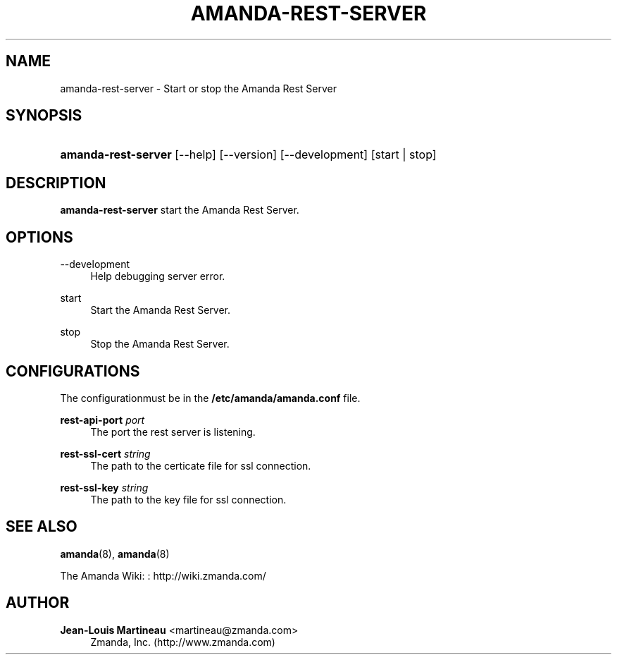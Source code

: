 '\" t
.\"     Title: amanda-rest-server
.\"    Author: Jean-Louis Martineau <martineau@zmanda.com>
.\" Generator: DocBook XSL Stylesheets v1.78.1 <http://docbook.sf.net/>
.\"      Date: 12/01/2017
.\"    Manual: System Administration Commands
.\"    Source: Amanda 3.5.1
.\"  Language: English
.\"
.TH "AMANDA\-REST\-SERVER" "8" "12/01/2017" "Amanda 3\&.5\&.1" "System Administration Commands"
.\" -----------------------------------------------------------------
.\" * Define some portability stuff
.\" -----------------------------------------------------------------
.\" ~~~~~~~~~~~~~~~~~~~~~~~~~~~~~~~~~~~~~~~~~~~~~~~~~~~~~~~~~~~~~~~~~
.\" http://bugs.debian.org/507673
.\" http://lists.gnu.org/archive/html/groff/2009-02/msg00013.html
.\" ~~~~~~~~~~~~~~~~~~~~~~~~~~~~~~~~~~~~~~~~~~~~~~~~~~~~~~~~~~~~~~~~~
.ie \n(.g .ds Aq \(aq
.el       .ds Aq '
.\" -----------------------------------------------------------------
.\" * set default formatting
.\" -----------------------------------------------------------------
.\" disable hyphenation
.nh
.\" disable justification (adjust text to left margin only)
.ad l
.\" -----------------------------------------------------------------
.\" * MAIN CONTENT STARTS HERE *
.\" -----------------------------------------------------------------
.SH "NAME"
amanda-rest-server \- Start or stop the Amanda Rest Server
.SH "SYNOPSIS"
.HP \w'\fBamanda\-rest\-server\fR\ 'u
\fBamanda\-rest\-server\fR [\-\-help] [\-\-version] [\-\-development] [start\ |\ stop]
.SH "DESCRIPTION"
.PP
\fBamanda\-rest\-server\fR
start the Amanda Rest Server\&.
.SH "OPTIONS"
.PP
\-\-development
.RS 4
Help debugging server error\&.
.RE
.PP
start
.RS 4
Start the Amanda Rest Server\&.
.RE
.PP
stop
.RS 4
Stop the Amanda Rest Server\&.
.RE
.SH "CONFIGURATIONS"
.PP
The configurationmust be in the
\fB/etc/amanda/amanda\&.conf\fR
file\&.
.PP
\fBrest\-api\-port\fR \fIport\fR
.RS 4
The port the rest server is listening\&.
.RE
.PP
\fBrest\-ssl\-cert\fR \fIstring\fR
.RS 4
The path to the certicate file for ssl connection\&.
.RE
.PP
\fBrest\-ssl\-key\fR \fIstring\fR
.RS 4
The path to the key file for ssl connection\&.
.RE
.SH "SEE ALSO"
.PP
\fBamanda\fR(8),
\fBamanda\fR(8)
.PP
The Amanda Wiki:
: http://wiki.zmanda.com/
.SH "AUTHOR"
.PP
\fBJean\-Louis Martineau\fR <\&martineau@zmanda\&.com\&>
.RS 4
Zmanda, Inc\&. (http://www\&.zmanda\&.com)
.RE

